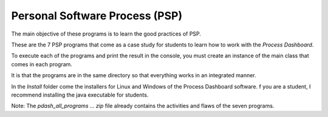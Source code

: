 Personal Software Process (PSP)
===============================
The main objective of these programs is to learn the good practices of PSP.

These are the 7 PSP programs that come as a case study for students to learn
how to work with the `Process Dashboard`.

To execute each of the programs and print the result in the console, you must
create an instance of the main class that comes in each program.

It is that the programs are in the same directory so that everything works
in an integrated manner.

In the `Install` folder come the installers for Linux and Windows of the
Process Dashboard software. f you are a student, I recommend installing the
java executable for students.

Note: The `pdash_all_programs ... zip` file already contains the activities and
flaws of the seven programs.
